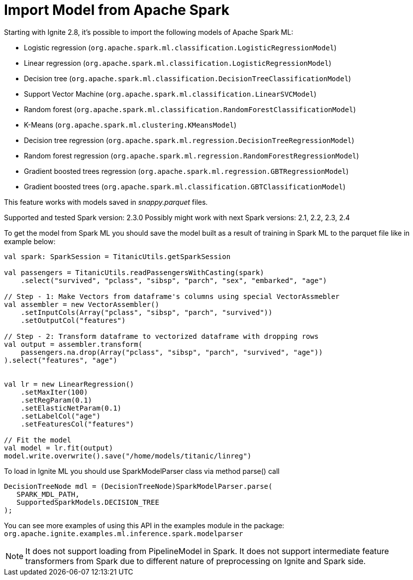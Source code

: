 = Import Model from Apache Spark

Starting with Ignite 2.8,  it's possible to import the following models of Apache Spark ML:

- Logistic regression (`org.apache.spark.ml.classification.LogisticRegressionModel`)
- Linear regression (`org.apache.spark.ml.classification.LogisticRegressionModel`)
- Decision tree (`org.apache.spark.ml.classification.DecisionTreeClassificationModel`)
- Support Vector Machine (`org.apache.spark.ml.classification.LinearSVCModel`)
- Random forest (`org.apache.spark.ml.classification.RandomForestClassificationModel`)
- K-Means (`org.apache.spark.ml.clustering.KMeansModel`)
- Decision tree regression (`org.apache.spark.ml.regression.DecisionTreeRegressionModel`)
- Random forest regression (`org.apache.spark.ml.regression.RandomForestRegressionModel`)
- Gradient boosted trees regression (`org.apache.spark.ml.regression.GBTRegressionModel`)
- Gradient boosted trees (`org.apache.spark.ml.classification.GBTClassificationModel`)

This feature works with models saved in _snappy.parquet_ files.

Supported and tested Spark version: 2.3.0
Possibly might work with next Spark versions: 2.1, 2.2, 2.3, 2.4

To get the model from Spark ML you should save the model built as a result of training in Spark ML to the parquet file like in example below:


[source, scala]
----
val spark: SparkSession = TitanicUtils.getSparkSession

val passengers = TitanicUtils.readPassengersWithCasting(spark)
    .select("survived", "pclass", "sibsp", "parch", "sex", "embarked", "age")

// Step - 1: Make Vectors from dataframe's columns using special VectorAssmebler
val assembler = new VectorAssembler()
    .setInputCols(Array("pclass", "sibsp", "parch", "survived"))
    .setOutputCol("features")

// Step - 2: Transform dataframe to vectorized dataframe with dropping rows
val output = assembler.transform(
    passengers.na.drop(Array("pclass", "sibsp", "parch", "survived", "age"))
).select("features", "age")


val lr = new LinearRegression()
    .setMaxIter(100)
    .setRegParam(0.1)
    .setElasticNetParam(0.1)
    .setLabelCol("age")
    .setFeaturesCol("features")

// Fit the model
val model = lr.fit(output)
model.write.overwrite().save("/home/models/titanic/linreg")
----


To load in Ignite ML you should use SparkModelParser class via method parse() call


[source, java]
----
DecisionTreeNode mdl = (DecisionTreeNode)SparkModelParser.parse(
   SPARK_MDL_PATH,
   SupportedSparkModels.DECISION_TREE
);
----

You can see more examples of using this API in the examples module in the package: `org.apache.ignite.examples.ml.inference.spark.modelparser`

NOTE: It does not support loading from PipelineModel in Spark.
It does not support intermediate feature transformers from Spark due to different nature of preprocessing on Ignite and Spark side.

